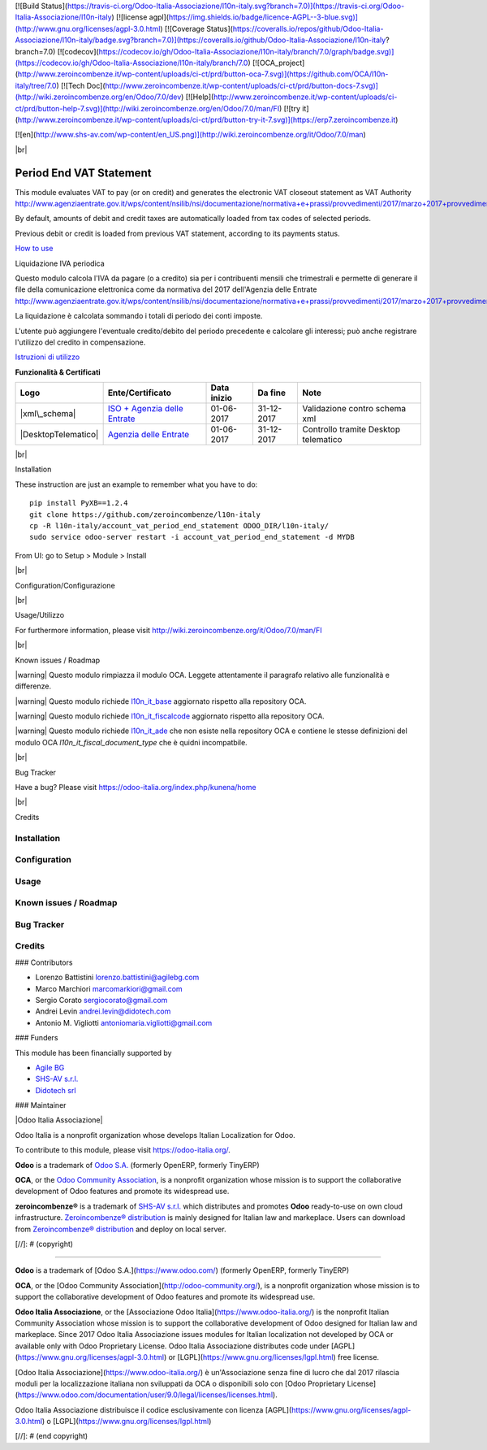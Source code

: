 [![Build Status](https://travis-ci.org/Odoo-Italia-Associazione/l10n-italy.svg?branch=7.0)](https://travis-ci.org/Odoo-Italia-Associazione/l10n-italy)
[![license agpl](https://img.shields.io/badge/licence-AGPL--3-blue.svg)](http://www.gnu.org/licenses/agpl-3.0.html)
[![Coverage Status](https://coveralls.io/repos/github/Odoo-Italia-Associazione/l10n-italy/badge.svg?branch=7.0)](https://coveralls.io/github/Odoo-Italia-Associazione/l10n-italy?branch=7.0)
[![codecov](https://codecov.io/gh/Odoo-Italia-Associazione/l10n-italy/branch/7.0/graph/badge.svg)](https://codecov.io/gh/Odoo-Italia-Associazione/l10n-italy/branch/7.0)
[![OCA_project](http://www.zeroincombenze.it/wp-content/uploads/ci-ct/prd/button-oca-7.svg)](https://github.com/OCA/l10n-italy/tree/7.0)
[![Tech Doc](http://www.zeroincombenze.it/wp-content/uploads/ci-ct/prd/button-docs-7.svg)](http://wiki.zeroincombenze.org/en/Odoo/7.0/dev)
[![Help](http://www.zeroincombenze.it/wp-content/uploads/ci-ct/prd/button-help-7.svg)](http://wiki.zeroincombenze.org/en/Odoo/7.0/man/FI)
[![try it](http://www.zeroincombenze.it/wp-content/uploads/ci-ct/prd/button-try-it-7.svg)](https://erp7.zeroincombenze.it)



[![en](http://www.shs-av.com/wp-content/en_US.png)](http://wiki.zeroincombenze.org/it/Odoo/7.0/man)

|br|

========================
Period End VAT Statement
========================

This module evaluates VAT to pay (or on credit) and generates the electronic
VAT closeout statement as VAT Authority http://www.agenziaentrate.gov.it/wps/content/nsilib/nsi/documentazione/normativa+e+prassi/provvedimenti/2017/marzo+2017+provvedimenti/provvedimento+27+marzo+2017+liquidazioni+periodiche+iva

By default, amounts of debit and credit taxes are automatically loaded
from tax codes of selected periods.

Previous debit or credit is loaded from previous VAT statement, according
to its payments status.

`How to use <https://www.zeroincombenze.it/liquidazione-iva-elettronica-ip17>`__

|it|

Liquidazione IVA periodica

Questo modulo calcola l'IVA da pagare (o a credito) sia per i contribuenti
mensili che trimestrali e permette di generare il file della comunicazione
elettronica come da normativa del 2017 dell'Agenzia delle Entrate
http://www.agenziaentrate.gov.it/wps/content/nsilib/nsi/documentazione/normativa+e+prassi/provvedimenti/2017/marzo+2017+provvedimenti/provvedimento+27+marzo+2017+liquidazioni+periodiche+iva

La liquidazione è calcolata sommando i totali di periodo dei conti
imposte.

L'utente può aggiungere l'eventuale credito/debito del periodo precedente e
calcolare gli interessi; può anche registrare l'utilizzo del credito in
compensazione.

`Istruzioni di utilizzo <https://www.zeroincombenze.it/liquidazione-iva-elettronica-ip17>`__


**Funzionalità & Certificati**

+-----------------------+-----------------------------------------------------------------------------------------------------------------------------------------------------------------------------------------+---------------+--------------+----------------------------------------+
| Logo                  | Ente/Certificato                                                                                                                                                                        | Data inizio   | Da fine      | Note                                   |
+=======================+=========================================================================================================================================================================================+===============+==============+========================================+
| |xml\_schema|         | `ISO + Agenzia delle Entrate <http://www.agenziaentrate.gov.it/wps/content/Nsilib/Nsi/Strumenti/Specifiche+tecniche/Specifiche+tecniche+comunicazioni/Fatture+e+corrispettivi+ST/>`__   | 01-06-2017    | 31-12-2017   | Validazione contro schema xml          |
+-----------------------+-----------------------------------------------------------------------------------------------------------------------------------------------------------------------------------------+---------------+--------------+----------------------------------------+
| |DesktopTelematico|   | `Agenzia delle Entrate <http://www.agenziaentrate.gov.it/wps/content/Nsilib/Nsi/Strumenti/Specifiche+tecniche/Specifiche+tecniche+comunicazioni/Fatture+e+corrispettivi+ST/>`__         | 01-06-2017    | 31-12-2017   | Controllo tramite Desktop telematico   |
+-----------------------+-----------------------------------------------------------------------------------------------------------------------------------------------------------------------------------------+---------------+--------------+----------------------------------------+


|br|

|en| Installation

These instruction are just an example to remember what you have to do:

::

    pip install PyXB==1.2.4
    git clone https://github.com/zeroincombenze/l10n-italy
    cp -R l10n-italy/account_vat_period_end_statement ODOO_DIR/l10n-italy/
    sudo service odoo-server restart -i account_vat_period_end_statement -d MYDB

From UI: go to Setup > Module > Install


|br|

|it| Configuration/Configurazione




|br|

|it| Usage/Utilizzo

For furthermore information, please visit
http://wiki.zeroincombenze.org/it/Odoo/7.0/man/FI


|br|

|it| Known issues / Roadmap

|warning| Questo modulo rimpiazza il modulo OCA. Leggete attentamente il
paragrafo relativo alle funzionalità e differenze.

|warning| Questo modulo richiede `l10n\_it\_base <l10n_it_base/>`__ 
aggiornato rispetto alla repository OCA.

|warning| Questo modulo richiede `l10n\_it\_fiscalcode <l10n_it_fiscalcode/>`__ 
aggiornato rispetto alla repository OCA.

|warning| Questo modulo richiede `l10n\_it\_ade <l10n_it_ade/>`__ che non esiste
nella repository OCA e contiene le stesse definizioni del modulo OCA
*l10n_it_fiscal_document_type* che è quidni incompatbile.

|br|

|en| Bug Tracker

Have a bug? Please visit https://odoo-italia.org/index.php/kunena/home


|br|

|en| Credits

Installation
------------

Configuration
-------------

Usage
-----

Known issues / Roadmap
----------------------

Bug Tracker
-----------

Credits
-------

### Contributors

*  Lorenzo Battistini lorenzo.battistini@agilebg.com
*  Marco Marchiori marcomarkiori@gmail.com
*  Sergio Corato sergiocorato@gmail.com
*  Andrei Levin andrei.levin@didotech.com
*  Antonio M. Vigliotti antoniomaria.vigliotti@gmail.com

### Funders

This module has been financially supported by

* `Agile BG <https://www.agilebg.com/>`__
* `SHS-AV s.r.l. <https://www.zeroincombenze.it/>`__
*  `Didotech srl <http://www.didotech.com>`__

### Maintainer

|Odoo Italia Associazione|

Odoo Italia is a nonprofit organization whose develops Italian
Localization for Odoo.

To contribute to this module, please visit https://odoo-italia.org/.


**Odoo** is a trademark of `Odoo S.A. <https://www.odoo.com/>`__
(formerly OpenERP, formerly TinyERP)

**OCA**, or the `Odoo Community Association <http://odoo-community.org/>`__,
is a nonprofit organization whose mission is to support
the collaborative development of Odoo features and promote its widespread use.

**zeroincombenze®** is a trademark of `SHS-AV s.r.l. <http://www.shs-av.com/>`__
which distributes and promotes **Odoo** ready-to-use on own cloud infrastructure.
`Zeroincombenze® distribution <http://wiki.zeroincombenze.org/en/Odoo>`__
is mainly designed for Italian law and markeplace.
Users can download from `Zeroincombenze® distribution <https://github.com/zeroincombenze/OCB>`__
and deploy on local server.


.. |icon| image:: /l10n_it_split_payment/static/description/icon.png
   :target: https://travis-ci.org/zeroincombenze/l10n-italy
   :target: https://www.gnu.org/licenses/agpl-3.0
   :alt: License: AGPL-3
   :target: https://coveralls.io/github/zeroincombenze/l10n-italy?branch=10.0
.. |codecov| raw:: html

    <a href="https://codecov.io/gh/zeroincombenze/l10n-italy/branch/10.0"><img src="https://codecov.io/gh/zeroincombenze/l10n-italy/branch/10.0/graph/badge.svg"/></a>

.. |OCA project| raw:: html

    <a href="https://github.com/OCA/l10n-italy/tree/10.0"><img src="http://www.zeroincombenze.it/wp-content/uploads/ci-ct/prd/button-oca-10.svg"/></a>

.. |Tech Doc| raw:: html

    <a href="http://wiki.zeroincombenze.org/en/Odoo/10.0/dev"><img src="http://www.zeroincombenze.it/wp-content/uploads/ci-ct/prd/button-docs-10.svg"/></a>

.. |Help| raw:: html

    <a href="http://wiki.zeroincombenze.org/en/Odoo/10.0/man/FI"><img src="http://www.zeroincombenze.it/wp-content/uploads/ci-ct/prd/button-help-10.svg"/></a>


    <a href="http://erp10.zeroincombenze.it"><img src="http://www.zeroincombenze.it/wp-content/uploads/ci-ct/prd/button-try-it-10.svg"/></a>

.. |en| image:: https://raw.githubusercontent.com/zeroincombenze/grymb/master/flags/en_US.png
   :target: https://www.facebook.com/groups/openerp.italia/
.. |it| image:: https://raw.githubusercontent.com/zeroincombenze/grymb/master/flags/it_IT.png
   :target: https://www.facebook.com/groups/openerp.italia/
.. |Odoo Italia Associazione| image:: https://www.odoo-italia.org/images/Immagini/Odoo%20Italia%20-%20126x56.png
   :target: https://odoo-italia.org
   :target: https://tawk.to/85d4f6e06e68dd4e358797643fe5ee67540e408b
.. |ok| raw:: html

   <i class="fa fa-check-square" style="font-size:24px;color:green"></i>
.. |No| raw:: html

   <i class="fa fa-minus-circle" style="font-size:24px;color:red"></i>

.. |menu| raw:: html

   <i class="fa fa-ellipsis-v" style="font-size:18px"></i>

.. |hand right| raw:: html

   <i class="fa fa-hand-o-right" style="font-size:12px"></i>

.. |warning| raw:: html

    <i class="fa fa-warning" style="font-size:24px;color:orange"></i>

.. |br| raw:: html

    <br/>

[//]: # (copyright)

----

**Odoo** is a trademark of [Odoo S.A.](https://www.odoo.com/) (formerly OpenERP, formerly TinyERP)

**OCA**, or the [Odoo Community Association](http://odoo-community.org/), is a nonprofit organization whose
mission is to support the collaborative development of Odoo features and
promote its widespread use.

**Odoo Italia Associazione**, or the [Associazione Odoo Italia](https://www.odoo-italia.org/)
is the nonprofit Italian Community Association whose mission
is to support the collaborative development of Odoo designed for Italian law and markeplace.
Since 2017 Odoo Italia Associazione issues modules for Italian localization not developed by OCA
or available only with Odoo Proprietary License.
Odoo Italia Associazione distributes code under [AGPL](https://www.gnu.org/licenses/agpl-3.0.html) or [LGPL](https://www.gnu.org/licenses/lgpl.html) free license.

[Odoo Italia Associazione](https://www.odoo-italia.org/) è un'Associazione senza fine di lucro
che dal 2017 rilascia moduli per la localizzazione italiana non sviluppati da OCA
o disponibili solo con [Odoo Proprietary License](https://www.odoo.com/documentation/user/9.0/legal/licenses/licenses.html).

Odoo Italia Associazione distribuisce il codice esclusivamente con licenza [AGPL](https://www.gnu.org/licenses/agpl-3.0.html) o [LGPL](https://www.gnu.org/licenses/lgpl.html)

[//]: # (end copyright)




